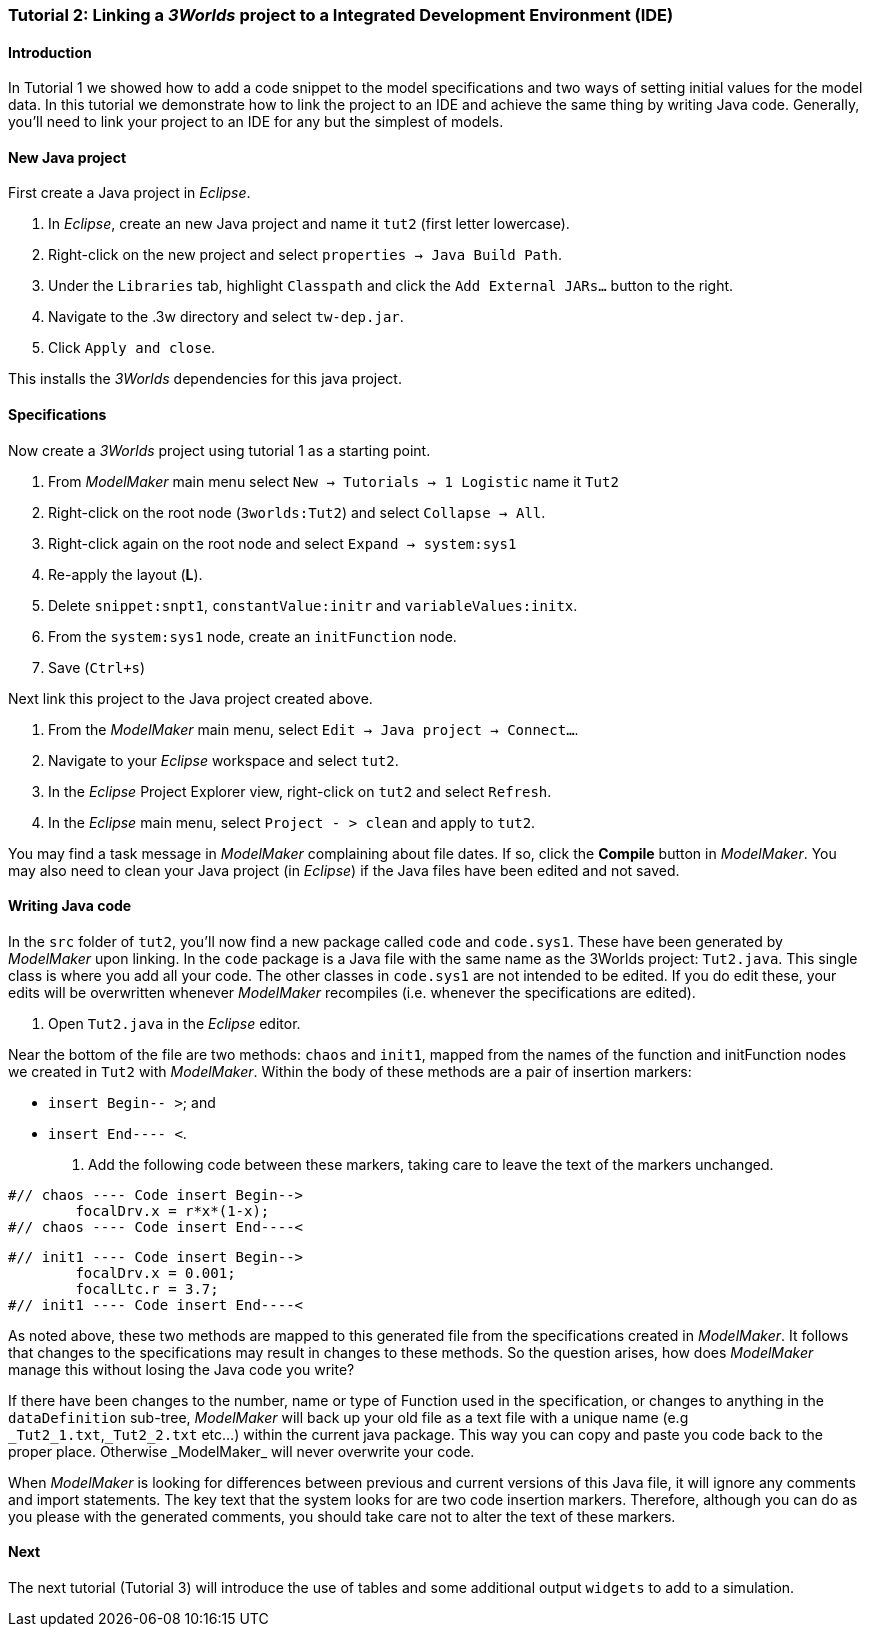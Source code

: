 === Tutorial 2: Linking a _3Worlds_ project to a Integrated Development Environment (IDE)

==== Introduction 

In Tutorial 1 we showed how to add a code snippet to the model specifications and two ways of setting initial values for the model data. In this tutorial we demonstrate how to link the project to an IDE and achieve the same thing by writing Java code. Generally, you'll need to link your project to an IDE for any but the simplest of models.

==== New Java project

First create a Java project in _Eclipse_.

. In _Eclipse_, create an new Java project and name it `tut2` (first letter lowercase).

. Right-click on the new project and select  `properties -> Java Build Path`.

. Under the `Libraries` tab, highlight `Classpath` and  click the `Add External JARs...` button to the right.

. Navigate to the .3w directory and select `tw-dep.jar`.

. Click `Apply and close`.

This installs the _3Worlds_ dependencies for this java project.

==== Specifications
Now create a _3Worlds_ project using tutorial 1 as a starting point.

. From _ModelMaker_ main menu select `New -> Tutorials -> 1 Logistic` name it `Tut2`

. Right-click on the root node (`3worlds:Tut2`) and select `Collapse -> All`.

. Right-click again on the root node and select `Expand -> system:sys1` 

. Re-apply the layout (*L*).

. Delete `snippet:snpt1`, `constantValue:initr` and `variableValues:initx`.

. From the `system:sys1` node, create an `initFunction` node.

. Save (`Ctrl+s`)

Next link this project to the Java project created above.

. From the _ModelMaker_ main menu, select `Edit -> Java project -> Connect...`.

. Navigate to your _Eclipse_ workspace and select `tut2`.

. In the _Eclipse_ Project Explorer view, right-click on `tut2` and select `Refresh`.

. In the _Eclipse_ main menu, select `Project - > clean` and apply to `tut2`.

You may find a task message in _ModelMaker_ complaining about file dates. If so, click the *Compile* button in _ModelMaker_. You may also need to clean your Java project (in _Eclipse_) if the Java files have been edited and not saved.

==== Writing Java code 

In the `src` folder of `tut2`, you'll now find a new package called `code` and `code.sys1`. These have been generated by _ModelMaker_ upon linking. In the `code` package is a Java file with the same name as the 3Worlds project: `Tut2.java`. This single class is where you add all your code. The other classes in `code.sys1` are not intended to be edited. If you do edit these, your edits will be overwritten whenever _ModelMaker_ recompiles (i.e. whenever the specifications are edited). 

. Open `Tut2.java` in the _Eclipse_ editor.

Near the bottom of the file are two methods: `chaos` and `init1`, mapped from the names of the function and initFunction nodes we created in `Tut2` with _ModelMaker_. Within the body of these methods are a pair of insertion markers: 

- `insert Begin-- >`; and 
- `insert End---- <`.

. Add the following code between these markers, taking care to leave the text of the markers unchanged.

[source,Java]
-----------------
#// chaos ---- Code insert Begin-->
 	focalDrv.x = r*x*(1-x);
#// chaos ---- Code insert End----<
-----------------


[source,Java]
-----------------
#// init1 ---- Code insert Begin-->
	focalDrv.x = 0.001;
	focalLtc.r = 3.7;
#// init1 ---- Code insert End----<
-----------------

As noted above, these two methods are mapped to this generated file from the specifications created in _ModelMaker_. It follows that changes to the specifications may result in changes to these methods. So the question arises, how does _ModelMaker_ manage this without losing the Java code you write?

If there have been changes to the number, name or type of Function used in the specification, or changes to anything in the `dataDefinition` sub-tree, _ModelMaker_ will back up your old file as a text file with a unique name (e.g `\_Tut2_1.txt`,`_Tut2_2.txt` etc...) within the current java package. This way you can copy and paste you code back to the proper place. Otherwise _ModelMaker_ will never overwrite your code. 

When _ModelMaker_ is looking for differences between previous and current versions of this Java file, it will ignore any comments and import statements. The key text that the system looks for are two code insertion markers. Therefore, although you can do as you please with the generated comments, you should take care not to alter the text of these markers. 

==== Next

The next tutorial (Tutorial 3) will introduce the use of tables and some additional output `widgets` to add to a simulation.









